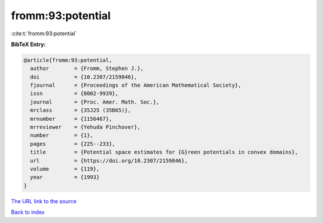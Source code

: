 fromm:93:potential
==================

:cite:t:`fromm:93:potential`

**BibTeX Entry:**

.. code-block:: bibtex

   @article{fromm:93:potential,
     author        = {Fromm, Stephen J.},
     doi           = {10.2307/2159846},
     fjournal      = {Proceedings of the American Mathematical Society},
     issn          = {0002-9939},
     journal       = {Proc. Amer. Math. Soc.},
     mrclass       = {35J25 (35B65)},
     mrnumber      = {1156467},
     mrreviewer    = {Yehuda Pinchover},
     number        = {1},
     pages         = {225--233},
     title         = {Potential space estimates for {G}reen potentials in convex domains},
     url           = {https://doi.org/10.2307/2159846},
     volume        = {119},
     year          = {1993}
   }

`The URL link to the source <https://doi.org/10.2307/2159846>`__


`Back to index <../By-Cite-Keys.html>`__
